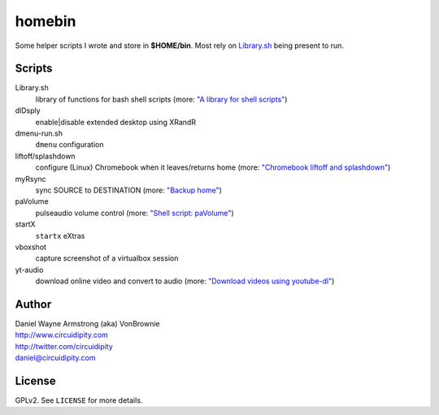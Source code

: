 ===========
**homebin**
===========

Some helper scripts I wrote and store in **$HOME/bin**. Most rely on `Library.sh <https://github.com/vonbrownie/homebin/blob/master/Library.sh>`_ being present to run.

Scripts
=======
Library.sh
    library of functions for bash shell scripts (more: `"A library for shell scripts" <http://www.circuidipity.com/shell-script-library.html>`_)
dlDsply
    enable|disable extended desktop using XRandR
dmenu-run.sh
    ``dmenu`` configuration
liftoff/splashdown
    configure (Linux) Chromebook when it leaves/returns home (more: `"Chromebook liftoff and splashdown" <http://www.circuidipity.com/chromebook-liftoff-splashdown.html>`_)
myRsync
    sync SOURCE to DESTINATION (more: `"Backup home" <http://www.circuidipity.com/backup-home.html>`_)
paVolume
    pulseaudio volume control (more: `"Shell script: paVolume" <http://www.circuidipity.com/pavolume.html>`_)
startX
    ``startx`` eXtras
vboxshot
    capture screenshot of a virtualbox session
yt-audio
    download online video and convert to audio (more: `"Download videos using youtube-dl" <http://www.circuidipity.com/youtube-dl.html>`_)

Author
======

| Daniel Wayne Armstrong (aka) VonBrownie
| http://www.circuidipity.com
| http://twitter.com/circuidipity
| daniel@circuidipity.com

License
=======

GPLv2. See ``LICENSE`` for more details.
